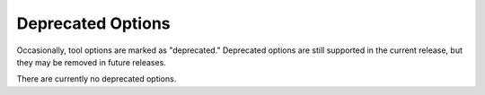 .. _dep_opt:

Deprecated Options
==================

Occasionally, tool options are marked as "deprecated." Deprecated options are
still supported in the current release, but they may be removed in future releases.

There are currently no deprecated options.


.. The following table lists |tool_name| command line options that are deprecated.

.. .. list-table::
..    :widths: 50 50
..    :header-rows: 1
.. 
..    * - Deprecated Option
..      - Suggested Replacement
..    * -
..      -
